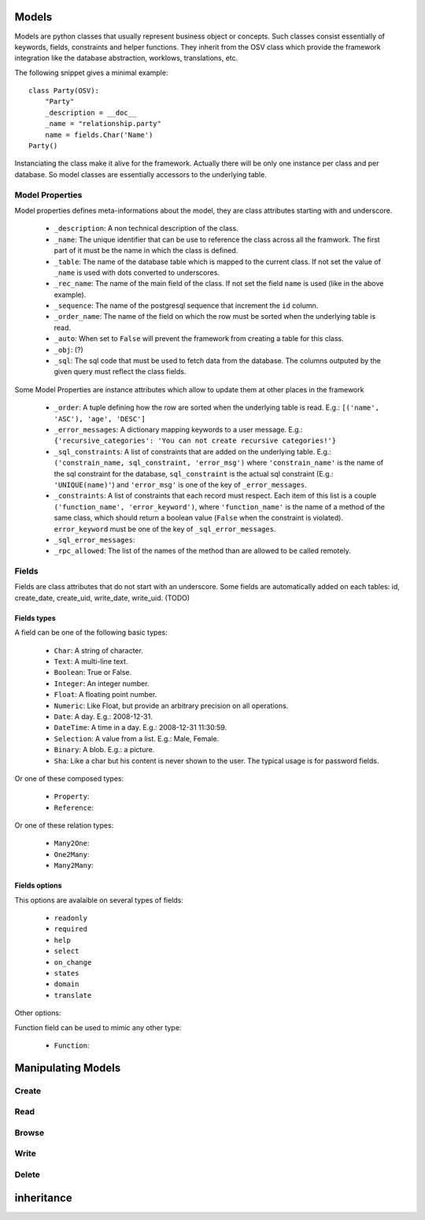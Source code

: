 Models
######

Models are python classes that usually represent business object or
concepts. Such classes consist essentially of keywords, fields,
constraints and helper functions. They inherit from the OSV class
which provide the framework integration like the database abstraction,
worklows, translations, etc.


The following snippet gives a minimal example:

.. highlight:: python

::

  class Party(OSV):
      "Party"
      _description = __doc__
      _name = "relationship.party"
      name = fields.Char('Name')
  Party()

Instanciating the class make it alive for the framework. Actually
there will be only one instance per class and per database. So model
classes are essentially accessors to the underlying table.


Model Properties
****************

Model properties defines meta-informations about the model, they are
class attributes starting with and underscore.

   * ``_description``: A non technical description of the class.

   * ``_name``: The unique identifier that can be use to reference the
     class across all the framwork. The first part of it must be the
     name in which the class is defined.

   * ``_table``: The name of the database table which is mapped to
     the current class. If not set the value of ``_name`` is used with
     dots converted to underscores.

   * ``_rec_name``: The name of the main field of the class. If not
     set the field ``name`` is used (like in the above example).

   * ``_sequence``: The  name of the postgresql sequence that
     increment the ``id`` column.


   * ``_order_name``: The name of the field on which the row must
     be sorted when the underlying table is read.


   * ``_auto``: When set to ``False`` will prevent the framework from
     creating a table for this class.

   * ``_obj``: (?)

   * ``_sql``: The sql code that must be used to fetch data from the
     database. The columns outputed by the given query must reflect
     the class fields.

Some Model Properties are instance attributes which allow to update
them at other places in the framework 

   * ``_order``: A tuple defining how the row are sorted when the
     underlying table is read. E.g.: ``[('name', 'ASC'), 'age',
     'DESC']``

   * ``_error_messages``: A dictionary mapping keywords to a user
     message. E.g.: ``{'recursive_categories': 'You can not create
     recursive categories!'}``

   * ``_sql_constraints``: A list of constraints that are added on
     the underlying table. E.g.: ``('constrain_name, sql_constraint,
     'error_msg')`` where  ``'constrain_name'`` is the name of the
     sql constraint for the database, ``sql_constraint`` is the actual
     sql constraint (E.g.: ``'UNIQUE(name)'``) and ``'error_msg'`` is
     one of the key of ``_error_messages``.

   * ``_constraints``: A list of constraints that each record must
     respect. Each item of this list is a couple ``('function_name',
     'error_keyword')``, where ``'function_name'`` is the name of a
     method of the same class, which should return a boolean value
     (``False`` when the constraint is violated). ``error_keyword``
     must be one of the key of ``_sql_error_messages``.

   * ``_sql_error_messages``:

   * ``_rpc_allowed``: The list of the names of the method than are
     allowed to be called remotely.


Fields
******

Fields are class attributes that do not start with an underscore. Some
fields are automatically added on each tables: id, create_date,
create_uid, write_date, write_uid. (TODO)


Fields types
^^^^^^^^^^^^

A field can be one of the following basic types:

   * ``Char``: A string of character.

   * ``Text``: A multi-line text.

   * ``Boolean``: True or False.

   * ``Integer``: An integer number.

   * ``Float``: A floating point number.

   * ``Numeric``: Like Float, but provide an arbitrary precision on
     all operations.

   * ``Date``: A day. E.g.: 2008-12-31.

   * ``DateTime``: A time in a day. E.g.: 2008-12-31 11:30:59.

   * ``Selection``: A value from a list. E.g.: Male, Female.

   * ``Binary``: A blob. E.g.: a picture.

   * ``Sha``: Like a char but his content is never shown to the
     user. The typical usage is for password fields.

Or one of these composed types:

   * ``Property``:

   * ``Reference``:

Or one of these relation types:

   * ``Many2One``:

   * ``One2Many``:

   * ``Many2Many``:

Fields options
^^^^^^^^^^^^^^

This options are avalaible on several types of fields:

   * ``readonly``

   * ``required``

   * ``help``

   * ``select``

   * ``on_change``

   * ``states``

   * ``domain``

   * ``translate``


Other options:




Function field can be used to mimic any other type:

   * ``Function``:



Manipulating Models
###################

Create
******

Read
****

Browse
******

Write
*****

Delete
******

inheritance
###########

